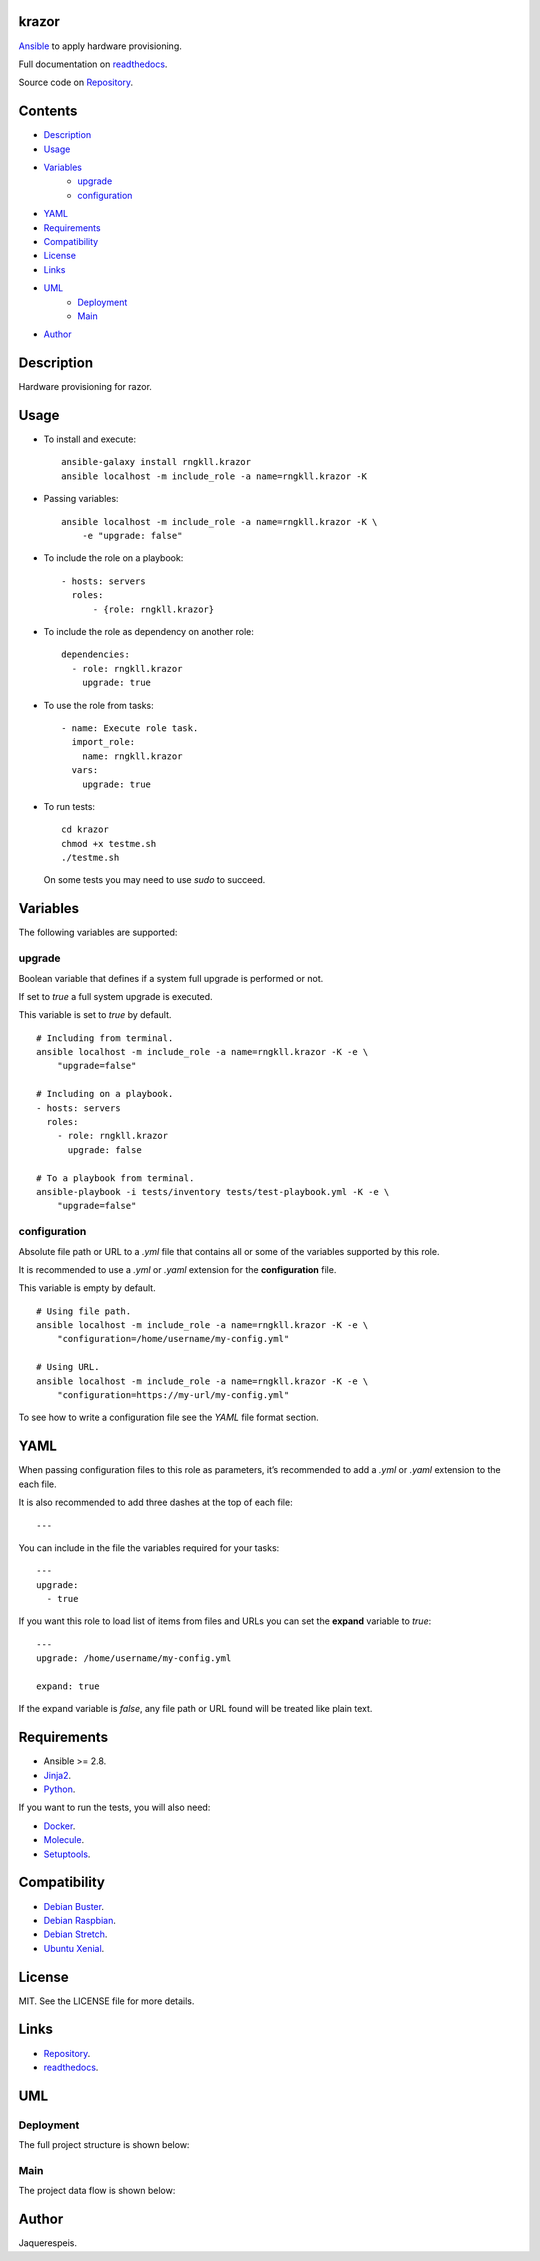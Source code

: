 
krazor
******

.. image:: https://gitlab.com/rngkll/krazor/badges/master/pipeline.svg
   :alt: pipeline

.. image:: https://readthedocs.org/projects/krazor/badge
   :alt: readthedocs

`Ansible <https://www.ansible.com/>`_ to apply hardware provisioning.

Full documentation on `readthedocs
<https://krazor.readthedocs.io/en/latest/>`_.

Source code on `Repository
<https://gitlab.com/rngkll/ansible-role-krazor>`_.


Contents
********

* `Description <#Description>`_
* `Usage <#Usage>`_
* `Variables <#Variables>`_
   * `upgrade <#upgrade>`_
   * `configuration <#configuration>`_
* `YAML <#YAML>`_
* `Requirements <#Requirements>`_
* `Compatibility <#Compatibility>`_
* `License <#License>`_
* `Links <#Links>`_
* `UML <#UML>`_
   * `Deployment <#deployment>`_
   * `Main <#main>`_
* `Author <#Author>`_

Description
***********

Hardware provisioning for razor.


Usage
*****

* To install and execute:

..

   ::

      ansible-galaxy install rngkll.krazor
      ansible localhost -m include_role -a name=rngkll.krazor -K

* Passing variables:

..

   ::

      ansible localhost -m include_role -a name=rngkll.krazor -K \
          -e "upgrade: false"

* To include the role on a playbook:

..

   ::

      - hosts: servers
        roles:
            - {role: rngkll.krazor}

* To include the role as dependency on another role:

..

   ::

      dependencies:
        - role: rngkll.krazor
          upgrade: true

* To use the role from tasks:

..

   ::

      - name: Execute role task.
        import_role:
          name: rngkll.krazor
        vars:
          upgrade: true

* To run tests:

..

   ::

      cd krazor
      chmod +x testme.sh
      ./testme.sh

   On some tests you may need to use *sudo* to succeed.


Variables
*********

The following variables are supported:


upgrade
=======

Boolean variable that defines if a system full upgrade is performed or
not.

If set to *true* a full system upgrade is executed.

This variable is set to *true* by default.

::

   # Including from terminal.
   ansible localhost -m include_role -a name=rngkll.krazor -K -e \
       "upgrade=false"

   # Including on a playbook.
   - hosts: servers
     roles:
       - role: rngkll.krazor
         upgrade: false

   # To a playbook from terminal.
   ansible-playbook -i tests/inventory tests/test-playbook.yml -K -e \
       "upgrade=false"


configuration
=============

Absolute file path or URL to a *.yml* file that contains all or some
of the variables supported by this role.

It is recommended to use a *.yml* or *.yaml* extension for the
**configuration** file.

This variable is empty by default.

::

   # Using file path.
   ansible localhost -m include_role -a name=rngkll.krazor -K -e \
       "configuration=/home/username/my-config.yml"

   # Using URL.
   ansible localhost -m include_role -a name=rngkll.krazor -K -e \
       "configuration=https://my-url/my-config.yml"

To see how to write  a configuration file see the *YAML* file format
section.


YAML
****

When passing configuration files to this role as parameters, it’s
recommended to add a *.yml* or *.yaml* extension to the each file.

It is also recommended to add three dashes at the top of each file:

::

   ---

You can include in the file the variables required for your tasks:

::

   ---
   upgrade:
     - true

If you want this role to load list of items from files and URLs you
can set the **expand** variable to *true*:

::

   ---
   upgrade: /home/username/my-config.yml

   expand: true

If the expand variable is *false*, any file path or URL found will be
treated like plain text.


Requirements
************

* Ansible >= 2.8.

* `Jinja2 <https://palletsprojects.com/p/jinja/>`_.

* `Python <https://www.python.org/>`_.

If you want to run the tests, you will also need:

* `Docker <https://www.docker.com/>`_.

* `Molecule <https://molecule.readthedocs.io/>`_.

* `Setuptools <https://pypi.org/project/setuptools/>`_.


Compatibility
*************

* `Debian Buster <https://wiki.debian.org/DebianBuster>`_.

* `Debian Raspbian <https://raspbian.org/>`_.

* `Debian Stretch <https://wiki.debian.org/DebianStretch>`_.

* `Ubuntu Xenial <http://releases.ubuntu.com/16.04/>`_.


License
*******

MIT. See the LICENSE file for more details.


Links
*****

* `Repository <https://gitlab.com/rngkll/ansible-role-krazor>`_.

* `readthedocs <https://krazor.readthedocs.io/en/latest/>`_.


UML
***


Deployment
==========

The full project structure is shown below:

.. image:: https://gitlab.com//rngkll/ansible-role-krazor/raw/master/img/deployment.png
   :alt: deployment


Main
====

The project data flow is shown below:

.. image:: https://gitlab.com//rngkll/ansible-role-krazor/raw/master/img/main.png
   :alt: main


Author
******

.. image:: https://gitlab.com//rngkll/ansible-role-krazor/raw/master/img/author.png
   :alt: author

Jaquerespeis.

